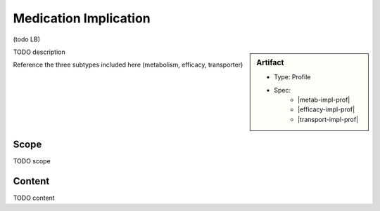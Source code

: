 .. _medication_implication:

Medication Implication
======================

(todo LB)

.. sidebar:: Artifact

    * Type: Profile
    * Spec:
        * |metab-impl-prof|
        * |efficacy-impl-prof|
        * |transport-impl-prof|

TODO description

Reference the three subtypes included here (metabolism, efficacy, transporter)

Scope
^^^^^
TODO scope

Content
^^^^^^^
TODO content

.. excel-table::
   :file: ../_files/emerge-fhir-resources-definitions.xlsx
   :transforms: ../_files/transformation-mappings.json
   :sheet: MedicationImplication
   :overflow: false
   :row_header: false
   :col_header: false
   :colwidths: [20, 20, 20, 70, 50, 130, 375]
   :selection: A1:G45
